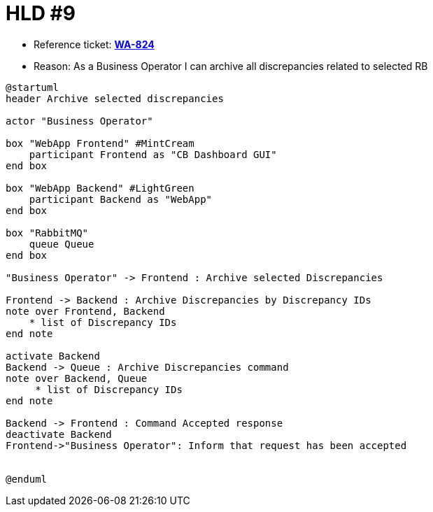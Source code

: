 = HLD #9

- Reference ticket: *https://youtrack.silenteight.com/issue/WA-824[WA-824]*
- Reason: As a Business Operator I can archive all discrepancies related to selected RB


[plantuml,bo-archives-discrepancies,svg]
-----
@startuml
header Archive selected discrepancies

actor "Business Operator"

box "WebApp Frontend" #MintCream
    participant Frontend as "CB Dashboard GUI"
end box

box "WebApp Backend" #LightGreen
    participant Backend as "WebApp"
end box

box "RabbitMQ"
    queue Queue
end box

"Business Operator" -> Frontend : Archive selected Discrepancies

Frontend -> Backend : Archive Discrepancies by Discrepancy IDs
note over Frontend, Backend
    * list of Discrepancy IDs
end note

activate Backend
Backend -> Queue : Archive Discrepancies command
note over Backend, Queue
     * list of Discrepancy IDs
end note

Backend -> Frontend : Command Accepted response
deactivate Backend
Frontend->"Business Operator": Inform that request has been accepted


@enduml

-----
